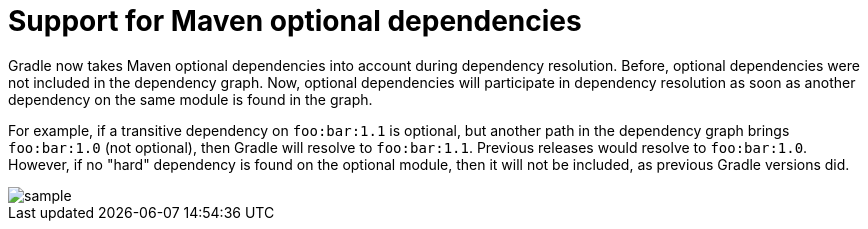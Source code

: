 # Support for Maven optional dependencies

Gradle now takes Maven optional dependencies into account during dependency resolution. Before, optional dependencies
were not included in the dependency graph. Now, optional dependencies will participate in dependency resolution as soon
as another dependency on the same module is found in the graph.

For example, if a transitive dependency on `foo:bar:1.1` is optional, but another path in the dependency graph brings
`foo:bar:1.0` (not optional), then Gradle will resolve to `foo:bar:1.1`. Previous releases would resolve to
`foo:bar:1.0`. However, if no "hard" dependency is found on the optional module, then it will not be included,
as previous Gradle versions did.

image::sample.gif[]